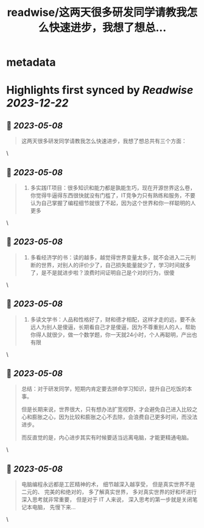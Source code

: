 :PROPERTIES:
:title: readwise/这两天很多研发同学请教我怎么快速进步，我想了想总...
:END:


* metadata
:PROPERTIES:
:author: [[manateelazycat on Twitter]]
:full-title: "这两天很多研发同学请教我怎么快速进步，我想了想总..."
:category: [[tweets]]
:url: https://twitter.com/manateelazycat/status/1655443203913584640
:image-url: https://pbs.twimg.com/profile_images/768239262/HaskellIcon.jpg
:END:

* Highlights first synced by [[Readwise]] [[2023-12-22]]
** 📌 [[2023-05-08]]
#+BEGIN_QUOTE
这两天很多研发同学请教我怎么快速进步，我想了想总共有三个方面： 
#+END_QUOTE\
** 📌 [[2023-05-08]]
#+BEGIN_QUOTE
1. 多实践IT项目：很多知识和能力都是孰能生巧，现在开源世界这么卷，你觉得牛逼得东西很快就没有门槛了，IT竞争力只有熟练和服务，不要认为自己掌握了编程细节就很了不起，因为这个世界和你一样聪明的人更多 
#+END_QUOTE\
** 📌 [[2023-05-08]]
#+BEGIN_QUOTE
2. 多看经济学的书：读的越多，越觉得世界变量太多，就不会进入二元判断的世界，对别人的评价少了，自己损失能量就少了，学习时间就多了，是不是就进步啦？浪费时间证明自己是个对的行为，很傻 
#+END_QUOTE\
** 📌 [[2023-05-08]]
#+BEGIN_QUOTE
3. 多读文学书：人品和性格好了，财和德才相配，这样才走的远，要不永远人为别人是傻逼，长期看自己才是傻逼，因为不尊重别人的人，帮助你得人就很少，做一个数学题，你一天就24小时，个人再聪明，产出也有限 
#+END_QUOTE\
** 📌 [[2023-05-08]]
#+BEGIN_QUOTE
总结：对于研发同学，短期内肯定要去拼命学习知识，提升自己吃饭的本事。

但是长期来说，世界很大，只有想办法扩宽视野，才会避免自己进入比较之心和膨胀之心，因为比较和膨胀之心不去除，会浪费自己更多时间，而没法进步。

而反直觉的是，内心进步其实有时候要适当远离电脑，才能更精通电脑。 
#+END_QUOTE\
** 📌 [[2023-05-08]]
#+BEGIN_QUOTE
电脑编程永远都是工匠精神的术， 细节越深入越享受， 但是真实世界不是二元的、 完美的和绝对的， 多了解真实世界， 多对真实世界的好和坏进行深入思考就非常重要， 但是对于 IT 人来说， 深入思考的第一步就是关闭笔记本电脑， 先慢下来... 
#+END_QUOTE\